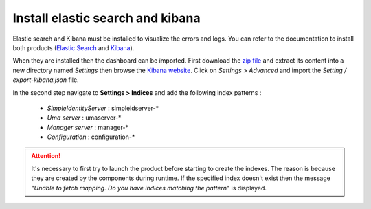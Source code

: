 Install elastic search and kibana
=================================

Elastic search and Kibana must be installed to visualize the errors and logs.
You can refer to the documentation to install both products (`Elastic Search`_ and `Kibana`_).

When they are installed then the dashboard can be imported.
First download the `zip file <https://github.com/thabart/SimpleIdentityServer/releases/download/1.0.0/Exports.zip>`_
and extract its content into a new directory named *Settings* then browse the `Kibana website`_.
Click on *Settings > Advanced* and import the *Setting / export-kibana.json* file.

In the second step navigate to **Settings > Indices** and add the following index patterns :

 - *SimpleIdentityServer* : simpleidserver-*
 - *Uma server* : umaserver-*
 - *Manager server* : manager-*
 - *Configuration* : configuration-*

 .. image:: create-index.png
   :width: 400px

.. attention:: It's necessary to first try to launch the product before starting to create the indexes.
  The reason is because they are created by the components during runtime. If the specified index doesn't exist then the message
  "*Unable to fetch mapping. Do you have indices matching the pattern*" is displayed.

.. _Elastic Search: https://www.elastic.co/guide/en/elasticsearch/reference/2.3/_installation.html
.. _Kibana: https://www.elastic.co/downloads/kibana
.. _Kibana website: http://localhost:5601
